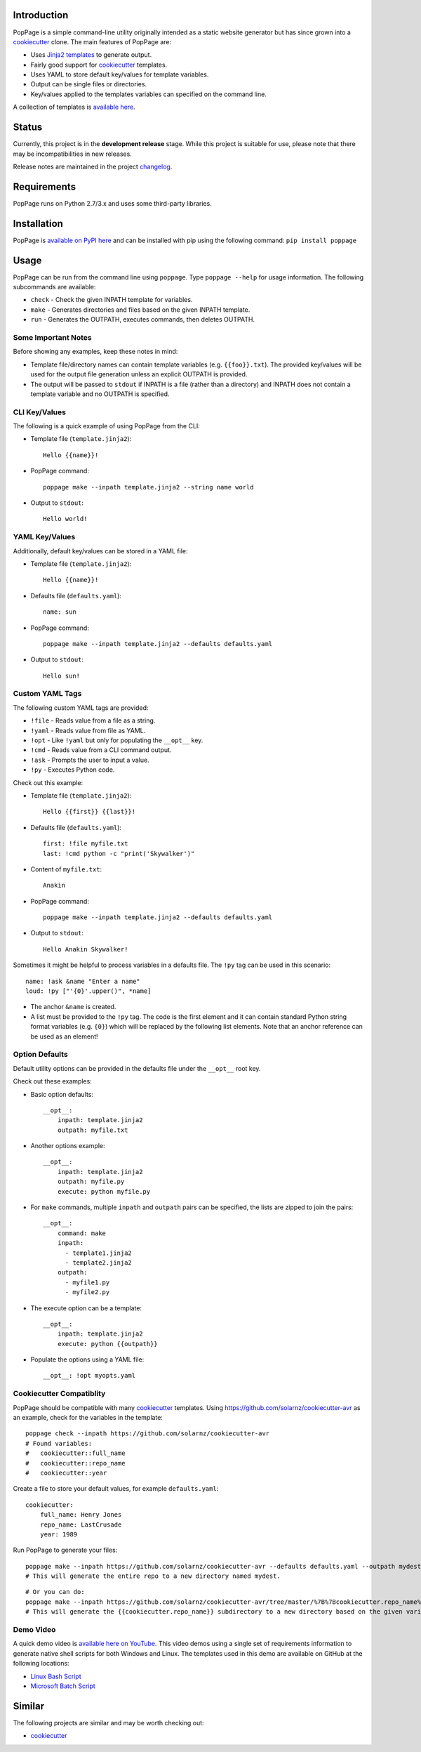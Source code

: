 |License| |Build Status|

Introduction
============

PopPage is a simple command-line utility originally intended as a static
website generator but has since grown into a
`cookiecutter <https://github.com/audreyr/cookiecutter>`__ clone. The
main features of PopPage are:

-  Uses `Jinja2 templates <http://jinja.pocoo.org/>`__ to generate
   output.

-  Fairly good support for
   `cookiecutter <https://github.com/audreyr/cookiecutter>`__ templates.

-  Uses YAML to store default key/values for template variables.

-  Output can be single files or directories.

-  Key/values applied to the templates variables can specified on the
   command line.

A collection of templates is `available
here <https://github.com/jeffrimko/PopPageTemplates>`__.

Status
======

Currently, this project is in the **development release** stage. While
this project is suitable for use, please note that there may be
incompatibilities in new releases.

Release notes are maintained in the project
`changelog <https://github.com/jeffrimko/PopPage/blob/master/CHANGELOG.adoc>`__.

Requirements
============

PopPage runs on Python 2.7/3.x and uses some third-party libraries.

Installation
============

PopPage is `available on PyPI
here <https://pypi.python.org/pypi/poppage>`__ and can be installed with
pip using the following command: ``pip install poppage``

Usage
=====

PopPage can be run from the command line using ``poppage``. Type
``poppage --help`` for usage information. The following subcommands are
available:

-  ``check`` - Check the given INPATH template for variables.

-  ``make`` - Generates directories and files based on the given INPATH
   template.

-  ``run`` - Generates the OUTPATH, executes commands, then deletes
   OUTPATH.

Some Important Notes
--------------------

Before showing any examples, keep these notes in mind:

-  Template file/directory names can contain template variables (e.g.
   ``{{foo}}.txt``). The provided key/values will be used for the output
   file generation unless an explicit OUTPATH is provided.

-  The output will be passed to ``stdout`` if INPATH is a file (rather
   than a directory) and INPATH does not contain a template variable and
   no OUTPATH is specified.

CLI Key/Values
--------------

The following is a quick example of using PopPage from the CLI:

-  Template file (``template.jinja2``):

   ::

       Hello {{name}}!

-  PopPage command:

   ::

       poppage make --inpath template.jinja2 --string name world

-  Output to ``stdout``:

   ::

       Hello world!

YAML Key/Values
---------------

Additionally, default key/values can be stored in a YAML file:

-  Template file (``template.jinja2``):

   ::

       Hello {{name}}!

-  Defaults file (``defaults.yaml``):

   ::

       name: sun

-  PopPage command:

   ::

       poppage make --inpath template.jinja2 --defaults defaults.yaml

-  Output to ``stdout``:

   ::

       Hello sun!

Custom YAML Tags
----------------

The following custom YAML tags are provided:

-  ``!file`` - Reads value from a file as a string.

-  ``!yaml`` - Reads value from file as YAML.

-  ``!opt`` - Like ``!yaml`` but only for populating the ``__opt__``
   key.

-  ``!cmd`` - Reads value from a CLI command output.

-  ``!ask`` - Prompts the user to input a value.

-  ``!py`` - Executes Python code.

Check out this example:

-  Template file (``template.jinja2``):

   ::

       Hello {{first}} {{last}}!

-  Defaults file (``defaults.yaml``):

   ::

       first: !file myfile.txt
       last: !cmd python -c "print('Skywalker')"

-  Content of ``myfile.txt``:

   ::

       Anakin

-  PopPage command:

   ::

       poppage make --inpath template.jinja2 --defaults defaults.yaml

-  Output to ``stdout``:

   ::

       Hello Anakin Skywalker!

Sometimes it might be helpful to process variables in a defaults file.
The ``!py`` tag can be used in this scenario:

::

    name: !ask &name "Enter a name" 
    loud: !py ["'{0}'.upper()", *name] 

-  The anchor ``&name`` is created.

-  A list must be provided to the ``!py`` tag. The code is the first
   element and it can contain standard Python string format variables
   (e.g. ``{0}``) which will be replaced by the following list elements.
   Note that an anchor reference can be used as an element!

Option Defaults
---------------

Default utility options can be provided in the defaults file under the
``__opt__`` root key.

Check out these examples:

-  Basic option defaults:

   ::

       __opt__:
           inpath: template.jinja2
           outpath: myfile.txt

-  Another options example:

   ::

       __opt__:
           inpath: template.jinja2
           outpath: myfile.py
           execute: python myfile.py

-  For ``make`` commands, multiple ``inpath`` and ``outpath`` pairs can
   be specified, the lists are zipped to join the pairs:

   ::

       __opt__:
           command: make
           inpath:
             - template1.jinja2
             - template2.jinja2
           outpath:
             - myfile1.py
             - myfile2.py

-  The execute option can be a template:

   ::

       __opt__:
           inpath: template.jinja2
           execute: python {{outpath}}

-  Populate the options using a YAML file:

   ::

       __opt__: !opt myopts.yaml

Cookiecutter Compatiblity
-------------------------

PopPage should be compatible with many
`cookiecutter <https://github.com/audreyr/cookiecutter>`__ templates.
Using https://github.com/solarnz/cookiecutter-avr as an example, check
for the variables in the template:

::

    poppage check --inpath https://github.com/solarnz/cookiecutter-avr
    # Found variables:
    #   cookiecutter::full_name
    #   cookiecutter::repo_name
    #   cookiecutter::year

Create a file to store your default values, for example
``defaults.yaml``:

::

    cookiecutter:
        full_name: Henry Jones
        repo_name: LastCrusade
        year: 1989

Run PopPage to generate your files:

::

    poppage make --inpath https://github.com/solarnz/cookiecutter-avr --defaults defaults.yaml --outpath mydest
    # This will generate the entire repo to a new directory named mydest.

::

    # Or you can do:
    poppage make --inpath https://github.com/solarnz/cookiecutter-avr/tree/master/%7B%7Bcookiecutter.repo_name%7D%7D --defaults defaults.yaml
    # This will generate the {{cookiecutter.repo_name}} subdirectory to a new directory based on the given variables, in this case LastCrusade.

Demo Video
----------

A quick demo video is `available here on
YouTube <https://youtu.be/955GwxbDx2k>`__. This video demos using a
single set of requirements information to generate native shell scripts
for both Windows and Linux. The templates used in this demo are
available on GitHub at the following locations:

-  `Linux Bash
   Script <https://github.com/jeffrimko/PopPageTemplates/tree/master/check_deps_bash>`__

-  `Microsoft Batch
   Script <https://github.com/jeffrimko/PopPageTemplates/tree/master/check_deps_batch>`__

Similar
=======

The following projects are similar and may be worth checking out:

-  `cookiecutter <https://github.com/audreyr/cookiecutter>`__

.. |License| image:: http://img.shields.io/:license-mit-blue.svg
.. |Build Status| image:: https://travis-ci.org/jeffrimko/PopPage.svg?branch=master

